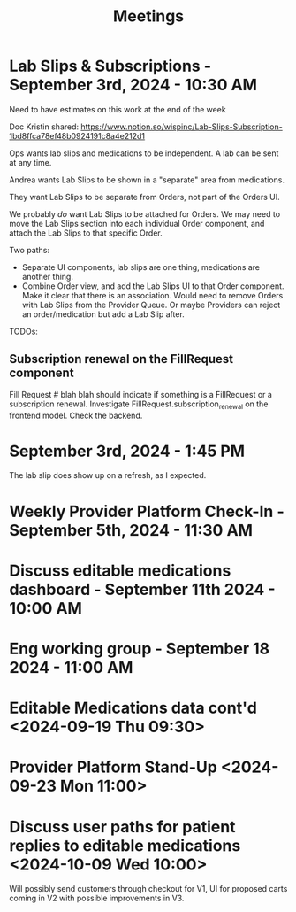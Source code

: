 #+title: Meetings

* Lab Slips & Subscriptions - September 3rd, 2024 - 10:30 AM
:LOGBOOK:
CLOCK: [2024-09-03 Tue 10:30]--[2024-09-03 Tue 11:13] =>  0:43
:END:
Need to have estimates on this work at the end of the week

Doc Kristin shared:
https://www.notion.so/wispinc/Lab-Slips-Subscription-1bd8ffca78ef48b0924191c8a4e212d1

Ops wants lab slips and medications to be independent. A lab can be sent at any time.

Andrea wants Lab Slips to be shown in a "separate" area from medications.

They want Lab Slips to be separate from Orders, not part of the Orders UI.

We probably /do/ want Lab Slips to be attached for Orders. We may need to move the Lab Slips section into each individual Order component, and attach the Lab Slips to that specific Order.

Two paths:
- Separate UI components, lab slips are one thing, medications are another thing.
- Combine Order view, and add the Lab Slips UI to that Order component. Make it clear that there is an association. Would need to remove Orders with Lab Slips from the Provider Queue. Or maybe Providers can reject an order/medication but add a Lab Slip after.

TODOs:
** Subscription renewal on the FillRequest component
Fill Request # blah blah should indicate if something is a FillRequest or a subscription renewal. Investigate
FillRequest.subscription_renewal on the frontend model. Check the backend.

* September 3rd, 2024 - 1:45 PM
The lab slip does show up on a refresh, as I expected.

* Weekly Provider Platform Check-In - September 5th, 2024 - 11:30 AM
:LOGBOOK:
CLOCK: [2024-09-05 Thu 11:30]--[2024-09-05 Thu 12:10] =>  0:40
:END:

* Discuss editable medications dashboard - September 11th 2024 - 10:00 AM
:LOGBOOK:
CLOCK: [2024-09-11 Wed 10:03]--[2024-09-11 Wed 10:49] =>  0:46
:END:

* Eng working group - September 18 2024 - 11:00 AM
:LOGBOOK:
CLOCK: [2024-09-18 Wed 11:00]--[2024-09-18 Wed 14:05] =>  3:05
:END:

* Editable Medications data cont'd <2024-09-19 Thu 09:30>
:LOGBOOK:
CLOCK: [2024-09-19 Thu 09:33]--[2024-09-19 Thu 10:05] =>  0:32
:END:

* Provider Platform Stand-Up <2024-09-23 Mon 11:00>
:LOGBOOK:
CLOCK: [2024-09-23 Mon 11:00]--[2024-09-23 Mon 11:33] =>  0:33
:END:

* Discuss user paths for patient replies to editable medications <2024-10-09 Wed 10:00>
:LOGBOOK:
CLOCK: [2024-10-09 Wed 10:02]--[2024-10-09 Wed 10:34] =>  0:32
:END:
Will possibly send customers through checkout for V1, UI for proposed carts coming in V2 with possible improvements in V3.
